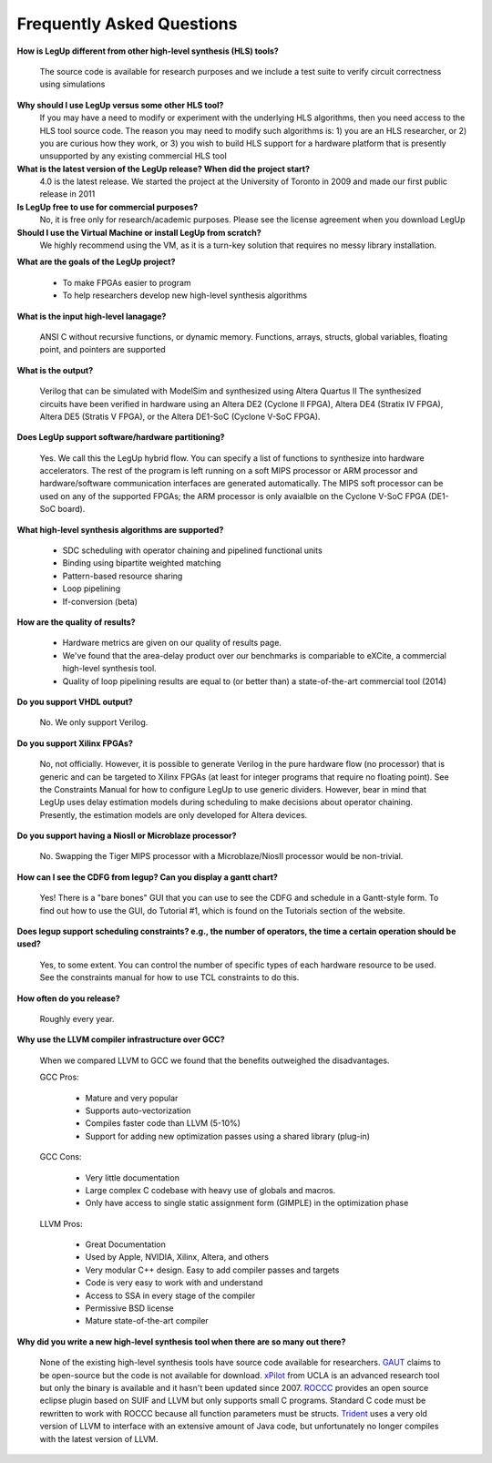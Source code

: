 .. _FAQ:

Frequently Asked Questions 
==================================

**How is LegUp different from other high-level synthesis (HLS) tools?**

   The source code is available for research purposes and
   we include a test suite to verify circuit correctness using simulations



**Why should I use LegUp versus some other HLS tool?**
   If you may have a need to modify or experiment with the underlying
   HLS algorithms, then you need access to the HLS tool source code.
   The reason you may need to modify such algorithms is: 1) you are an HLS
   researcher, or 2) you are curious how they work, or 3) you wish
   to build HLS support for a hardware platform that is presently unsupported
   by any existing commercial HLS tool

**What is the latest version of the LegUp release?  When did the project start?**
   4.0 is the latest release.  We started the project at the University of Toronto in 2009 and
   made our first public release in 2011

**Is LegUp free to use for commercial purposes?**
   No, it is free only for research/academic purposes.  Please
   see the license agreement when you download LegUp

**Should I use the Virtual Machine or install LegUp from scratch?**
   We highly recommend using the VM, as it is a turn-key solution that
   requires no messy library installation.

**What are the goals of the LegUp project?**

 - To make FPGAs easier to program
 - To help researchers develop new high-level synthesis algorithms

**What is the input high-level lanagage?**

   ANSI C without recursive functions, or dynamic memory.
   Functions, arrays, structs, global variables, floating point, and pointers are supported

**What is the output?**

   Verilog that can be simulated with ModelSim and synthesized using Altera Quartus II
   The synthesized circuits have been verified in hardware using an Altera DE2 (Cyclone II FPGA),
   Altera DE4 (Stratix IV FPGA), Altera DE5 (Stratis V FPGA), or the Altera DE1-SoC (Cyclone V-SoC FPGA).

**Does LegUp support software/hardware partitioning?**

  Yes. We call this the LegUp hybrid flow. You can specify a list of functions
  to synthesize into hardware accelerators. The rest of the program is left
  running on a soft MIPS processor or ARM processor and hardware/software communication
  interfaces are generated automatically.  The MIPS soft processor can be used
  on any of the supported FPGAs; the ARM processor is only avaialble on the Cyclone V-SoC FPGA (DE1-SoC board).

**What high-level synthesis algorithms are supported?**

 - SDC scheduling with operator chaining and pipelined functional units
 - Binding using bipartite weighted matching
 - Pattern-based resource sharing
 - Loop pipelining
 - If-conversion (beta)

**How are the quality of results?**

 - Hardware metrics are given on our quality of results page.
 - We've found that the area-delay product over our benchmarks is compariable
   to eXCite, a commercial high-level synthesis tool.  
 - Quality of loop pipelining results are equal to (or better than)
   a state-of-the-art commercial tool (2014)

**Do you support VHDL output?**

    No. We only support Verilog.

**Do you support Xilinx FPGAs?**

    No, not officially.  However, it is possible to generate
    Verilog in the pure hardware flow (no processor) that 
    is generic and can be targeted to Xilinx FPGAs (at least for integer programs that require no floating point).  
    See the Constraints Manual for how to configure LegUp to use
    generic dividers.  However, bear in mind that LegUp uses delay estimation
    models during scheduling to make decisions about operator chaining.  Presently,
    the estimation models are only developed for Altera devices.

**Do you support having a NiosII or Microblaze processor?**

    No. Swapping the Tiger MIPS processor with a Microblaze/NiosII processor
    would be non-trivial.

**How can I see the CDFG from legup? Can you display a gantt chart?**

    Yes! There is a "bare bones" GUI that you can use to see the
    CDFG and schedule in a Gantt-style form.  To find out how
    to use the GUI, do Tutorial #1, which is found on the Tutorials
    section of the website.

**Does legup support scheduling constraints? e.g., the number of
operators, the time a certain operation should be used?**

    Yes, to some extent.  You can control the number of specific
    types of each hardware resource to be used.  See the constraints
    manual for how to use TCL constraints to do this.

**How often do you release?**

   Roughly every year.

**Why use the LLVM compiler infrastructure over GCC?**

    When we compared LLVM to GCC we found that the benefits outweighed the
    disadvantages.

    GCC Pros:

      * Mature and very popular
      * Supports auto-vectorization
      * Compiles faster code than LLVM (5-10%)
      * Support for adding new optimization passes using a shared library  (plug-in)

    GCC Cons:

      * Very little documentation
      * Large complex C codebase with heavy use of globals and macros.
      * Only have access to single static assignment form (GIMPLE) in the optimization phase

    LLVM Pros:

      * Great Documentation
      * Used by Apple, NVIDIA, Xilinx, Altera, and others
      * Very modular C++ design. Easy to add compiler passes and targets
      * Code is very easy to work with and understand
      * Access to SSA in every stage of the compiler
      * Permissive BSD license
      * Mature state-of-the-art compiler

**Why did you write a new high-level synthesis tool when there are so many out there?**

   None of the existing high-level synthesis tools have source code available
   for researchers.
   `GAUT <http://www-labsticc.univ-ubs.fr/www-gaut/>`_ claims to be open-source
   but the code is not available for download.
   `xPilot <http://cadlab.cs.ucla.edu/soc/>`_ from UCLA is an advanced research
   tool but only the binary is available and it hasn't been updated since 2007.
   `ROCCC <http://www.jacquardcomputing.com/roccc/>`_ provides an open source
   eclipse plugin based on SUIF and LLVM but only supports small C programs.
   Standard C code must be rewritten to work with ROCCC because all function
   parameters must be structs. 
   `Trident <http://trident.sourceforge.net/>`_ uses a very old version of LLVM
   to interface with an extensive amount of Java code, but unfortunately no
   longer compiles with the latest version of LLVM.

